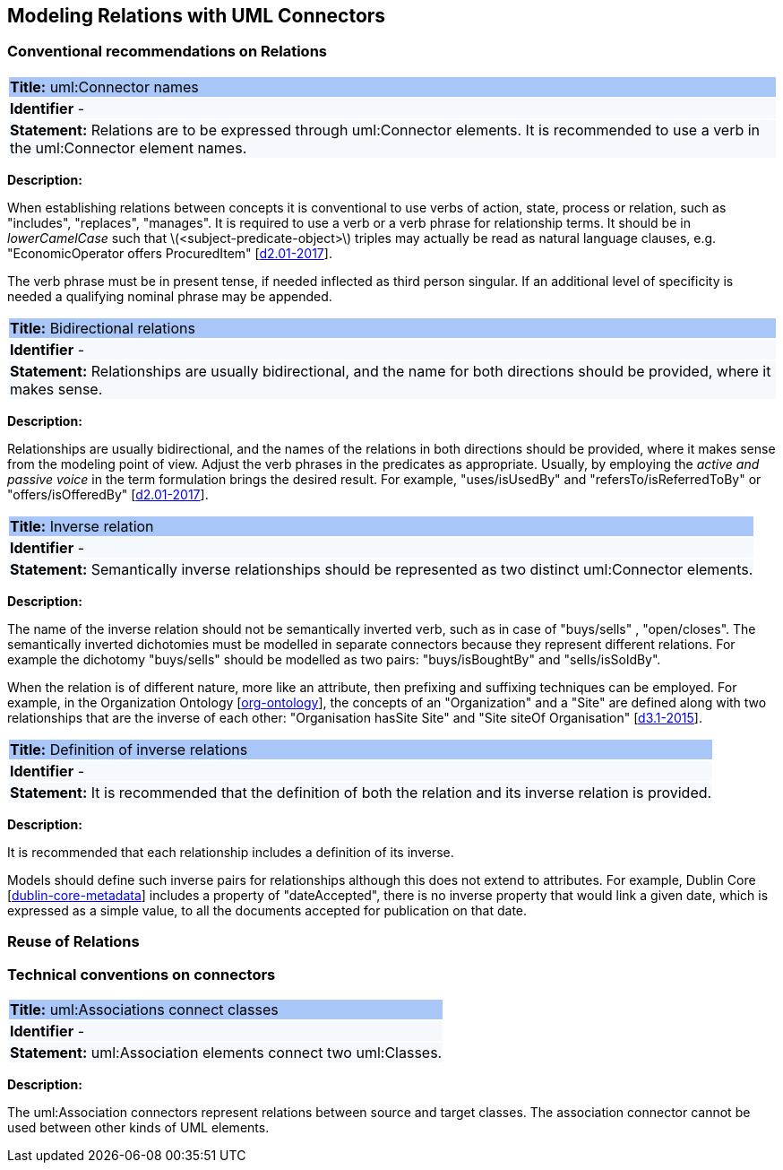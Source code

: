 == Modeling Relations with UML Connectors

[[sec:relations]]
=== Conventional recommendations on Relations


[[rule:connetors-names-with-verb]]
|===
|{set:cellbgcolor: #a8c6f7}
 *Title:* uml:Connector names

|{set:cellbgcolor: #f5f8fc}
*Identifier* -

|*Statement:*
Relations are to be expressed through uml:Connector elements. It is recommended to use a verb in the uml:Connector element names.
|===

*Description:*

When establishing relations between concepts it is conventional to use verbs of action, state, process or relation, such as "includes", "replaces", "manages". It is required to use a verb or a verb phrase for relationship terms. It should be in _lowerCamelCase_ such that latexmath:[$<subject-predicate-object>$] triples may actually be read as natural language clauses, e.g. "EconomicOperator offers ProcuredItem" [xref:references.adoc#ref:d2.01-2017[d2.01-2017]].

The verb phrase must be in present tense, if needed inflected as third person singular. If an additional level of specificity is needed a qualifying nominal phrase may be appended.


[[rule:connetors-bidirectional]]
|===
|{set:cellbgcolor: #a8c6f7}
 *Title:* Bidirectional relations

|{set:cellbgcolor: #f5f8fc}
*Identifier* -

|*Statement:*
Relationships are usually bidirectional, and the name for both directions should be provided, where it makes sense.
|===

*Description:*

Relationships are usually bidirectional, and the names of the relations in both directions should be provided, where it makes sense from the modeling point of view. Adjust the verb phrases in the predicates as appropriate. Usually, by employing the _active and passive voice_ in the term formulation brings the desired result. For example, "uses/isUsedBy" and "refersTo/isReferredToBy" or "offers/isOfferedBy" [xref:references.adoc#ref:d2.01-2017[d2.01-2017]].


[[rule:connetors-inverse]]
|===
|{set:cellbgcolor: #a8c6f7}
 *Title:* Inverse relation

|{set:cellbgcolor: #f5f8fc}
*Identifier* -

|*Statement:*
Semantically inverse relationships should be represented as two distinct uml:Connector elements.
|===

*Description:*

The name of the inverse relation should not be semantically inverted verb, such as in case of "buys/sells" , "open/closes". The semantically inverted dichotomies must be modelled in separate connectors because they represent different relations. For example the dichotomy "buys/sells" should be modelled as two pairs: "buys/isBoughtBy" and "sells/isSoldBy".

When the relation is of different nature, more like an attribute, then prefixing and suffixing techniques can be employed. For example, in the Organization Ontology [xref:references.adoc#ref:org-ontology[org-ontology]], the concepts of an "Organization" and a "Site" are defined along with two relationships that are the inverse of each other: "Organisation hasSite Site" and "Site siteOf Organisation" [xref:references.adoc#ref:d3.1-2015[d3.1-2015]].


[[rule:connetors-inverse-definition]]
|===
|{set:cellbgcolor: #a8c6f7}
 *Title:* Definition of inverse relations

|{set:cellbgcolor: #f5f8fc}
*Identifier* -

|*Statement:*
It is recommended that the definition of both the relation and its inverse relation is provided.
|===

*Description:*

It is recommended that each relationship includes a definition of its inverse.

Models should define such inverse pairs for relationships although this does not extend to attributes. For example, Dublin Core [xref:references.adoc#ref:dublin-core-metadata[dublin-core-metadata]] includes a property of "dateAccepted", there is no inverse property that would link a given date, which is expressed as a simple value, to all the documents accepted for publication on that date.


[[sec:relations-reuse]]
=== Reuse of Relations

[[sec:connectors]]
=== Technical conventions on connectors

[[rule:association-btw-classes]]
|===
|{set:cellbgcolor: #a8c6f7}
 *Title:* uml:Associations connect classes

|{set:cellbgcolor: #f5f8fc}
*Identifier* -

|*Statement:*
uml:Association elements connect two uml:Classes.
|===

*Description:*

The uml:Association connectors represent relations between source and target classes. The association connector cannot be used between other kinds of UML elements.

